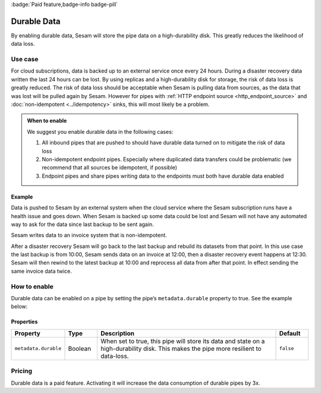 .. _durable-data:

:badge:`Paid feature,badge-info badge-pill`

Durable Data
============

By enabling durable data, Sesam will store the pipe data on a high-durability disk. This greatly reduces the likelihood of data loss.


Use case
--------

For cloud subscriptions, data is backed up to an external service once every 24 hours. During a disaster recovery data written the last 24 hours can be lost. By using replicas and a high-durability disk for storage, the risk of data loss is greatly reduced. The risk of data loss should be acceptable when Sesam is pulling data from sources, as the data that was lost will be pulled again by Sesam. However for pipes with :ref:`HTTP endpoint source <http_endpoint_source>` and :doc:`non-idempotent <../idempotency>` sinks, this will most likely be a problem.


.. admonition:: When to enable

  We suggest you enable durable data in the following cases:

  #. All inbound pipes that are pushed to should have durable data turned on to mitigate the risk of data loss
  #. Non-idempotent endpoint pipes. Especially where duplicated data transfers could be problematic (we recommend that all sources be idempotent, if possible)
  #. Endpoint pipes and share pipes writing data to the endpoints must both have durable data enabled
  

Example
^^^^^^^
Data is pushed to Sesam by an external system when the cloud service where the Sesam subscription runs have a health issue and goes down. When Sesam is backed up some data could be lost and Sesam will not have any automated way to ask for the data since last backup to be sent again.

Sesam writes data to an invoice system that is non-idempotent.

After a disaster recovery Sesam will go back to the last backup and rebuild its datasets from that point. In this use case the last backup is from 10:00, Sesam sends data on an invoice at 12:00, then a disaster recovery event happens at 12:30. Sesam will then rewind to the latest backup at 10:00 and reprocess all data from after that point. In effect sending the same invoice data twice.


How to enable
-------------
Durable data can be enabled on a pipe by setting the pipe’s ``metadata.durable`` property to true. See the example below:

.. code-block:: json
  :emphasize-lines: 18,19

    {
      "_id": "enhetsregisteret-company-collect",
      "type": "pipe",
      "source": {
        "type": "json",
        "system": "enhetsregisteret",
        "url": "/enhetsregisteret"
      },
      "transform": {
        "type": "dtl",
        "rules": {
          "default": [
            ["copy", "*"],
            ["add", "_id", "_S.orgnr"]
          ]
        }
      },
      "metadata": {
        "durable": true
      },
      "add_namespaces": false,
      "namespaced_identifiers": false
    }


Properties
^^^^^^^^^^

.. list-table::
   :header-rows: 1
   :widths: 10, 10, 60, 10

   * - Property
     - Type
     - Description
     - Default

   * - ``metadata.durable``
     - Boolean
     - When set to true, this pipe will store its data and state on a high-durability disk. This makes the pipe more
       resilient to data-loss.
     - ``false``

Pricing
-------

Durable data is a paid feature. Activating it will increase the data consumption of durable pipes by 3x.
